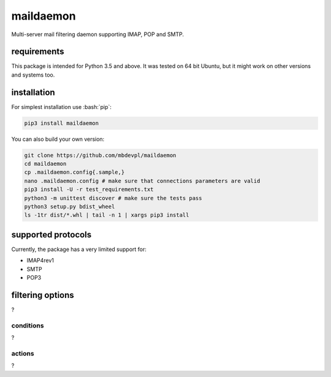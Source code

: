.. role:: bash(code)
    :language: bash

.. role:: python(code)
    :language: python


maildaemon
==========

.. image:: https://img.shields.io/pypi/v/maildaemon.svg
    :target: https://pypi.python.org/pypi/maildaemon
    :alt: package version from PyPI

.. image:: https://travis-ci.org/mbdevpl/maildaemon.svg?branch=master
    :target: https://travis-ci.org/mbdevpl/maildaemon
    :alt: build status from Travis CI

.. image:: https://api.codacy.com/project/badge/Grade/b35bf4a73a724854b0ba1cef4385c6f7
    :target: https://www.codacy.com/app/mbdevpl/maildaemon
    :alt: grade from Codacy

.. image:: https://codecov.io/gh/mbdevpl/maildaemon/branch/master/graph/badge.svg
    :target: https://codecov.io/gh/mbdevpl/maildaemon
    :alt: test coverage from Codecov

.. image:: https://img.shields.io/pypi/l/maildaemon.svg
    :target: https://github.com/mbdevpl/maildaemon/blob/master/NOTICE
    :alt: license

Multi-server mail filtering daemon supporting IMAP, POP and SMTP.


requirements
------------

This package is intended for Python 3.5 and above. It was tested on 64 bit Ubuntu,
but it might work on other versions and systems too.


installation
------------

For simplest installation use :bash:`pip`:

.. code:: bash

    pip3 install maildaemon

You can also build your own version:

.. code:: bash

    git clone https://github.com/mbdevpl/maildaemon
    cd maildaemon
    cp .maildaemon.config{.sample,}
    nano .maildaemon.config # make sure that connections parameters are valid
    pip3 install -U -r test_requirements.txt
    python3 -m unittest discover # make sure the tests pass
    python3 setup.py bdist_wheel
    ls -1tr dist/*.whl | tail -n 1 | xargs pip3 install


supported protocols
-------------------

Currently, the package has a very limited support for:

-  IMAP4rev1

-  SMTP

-  POP3


filtering options
-----------------

?


conditions
~~~~~~~~~~

?


actions
~~~~~~~

?
